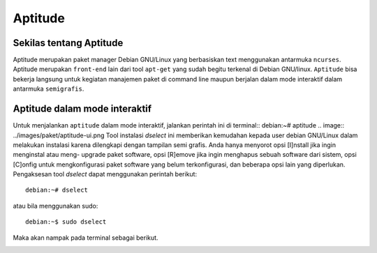 Aptitude
=======
Sekilas tentang Aptitude
------------------------

Aptitude merupakan paket manager Debian GNU/Linux yang berbasiskan text menggunakan antarmuka ``ncurses``. Aptitude merupakan ``front-end`` lain dari tool ``apt-get`` yang sudah begitu terkenal di Debian GNU/linux. 
``Aptitude`` bisa bekerja langsung untuk kegiatan manajemen paket di command line maupun berjalan dalam mode interaktif dalam antarmuka ``semigrafis``.

Aptitude dalam mode interaktif
------------------------------
 
Untuk menjalankan ``aptitude`` dalam mode interaktif, jalankan perintah ini di terminal::
debian:~# aptitude
.. image:: ../images/paket/aptitude-ui.png
Tool instalasi `dselect` ini memberikan kemudahan kepada user debian
GNU/Linux dalam melakukan instalasi karena dilengkapi dengan tampilan semi
grafis. Anda hanya menyorot opsi [I]nstall jika ingin menginstal atau meng-
upgrade paket software, opsi [R]emove jika ingin menghapus sebuah software
dari sistem, opsi [C]onfig untuk mengkonfigurasi paket software yang belum
terkonfigurasi, dan beberapa opsi lain yang diperlukan. Pengaksesan tool
`dselect` dapat menggunakan perintah berikut::

 debian:~# dselect

atau bila menggunakan sudo::

 debian:~$ sudo dselect

Maka akan nampak pada terminal sebagai berikut.

.. image:: ../images/paket/dselect.png
